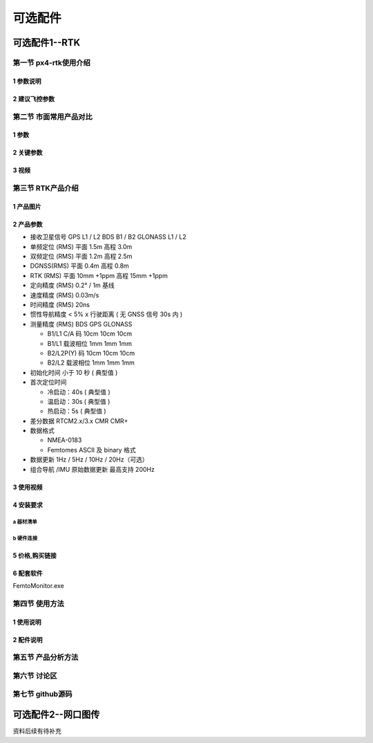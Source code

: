 .. 可选配件:

===============
可选配件
===============

可选配件1--RTK
==================

第一节 px4-rtk使用介绍
-----------------------

1 参数说明
^^^^^^^^^^^^^^

2 建议飞控参数
^^^^^^^^^^^^^^

第二节 市面常用产品对比
-----------------------
1 参数
^^^^^^^^^^^^

2 关键参数
^^^^^^^^^^^^

3 视频
^^^^^^^^^^^

第三节 RTK产品介绍
-------------------

1 产品图片
^^^^^^^^^^^^^

.. image:: ../images/Mini2-D-Receiver.png

2 产品参数
^^^^^^^^^^^^^

-   接收卫星信号 
    GPS L1 / L2 
    BDS B1 / B2 
    GLONASS L1 / L2 
-   单频定位 (RMS) 
    平面 1.5m 
    高程 3.0m 
-   双频定位 (RMS) 
    平面 1.2m 
    高程 2.5m 
-   DGNSS(RMS) 
    平面 0.4m 
    高程 0.8m 
-   RTK (RMS) 
    平面 10mm +1ppm 
    高程 15mm +1ppm 
-   定向精度 (RMS) 0.2° / 1m 基线 
-   速度精度 (RMS) 0.03m/s 
-   时间精度 (RMS) 20ns 
-   惯性导航精度 < 5% x 行驶距离
    ( 无 GNSS 信号 30s 内 )
-   测量精度 (RMS) BDS GPS GLONASS

    +   B1/L1 C/A 码 10cm 10cm 10cm
    +   B1/L1 载波相位 1mm 1mm 1mm
    +   B2/L2P(Y) 码 10cm 10cm 10cm
    +   B2/L2 载波相位 1mm 1mm 1mm
-   初始化时间 小于 10 秒 ( 典型值 )
-   首次定位时间 

    + 冷启动：40s ( 典型值 )

    + 温启动：30s ( 典型值 )

    + 热启动：5s ( 典型值 )

-   差分数据 RTCM2.x/3.x CMR CMR+
-   数据格式 

    +   NMEA-0183
    +   Femtomes ASCII 及 binary 格式
-   数据更新 1Hz / 5Hz / 10Hz / 20Hz（可选）
-   组合导航 /IMU 原始数据更新 最高支持 200Hz

3 使用视频
^^^^^^^^^^^^

4 安装要求
^^^^^^^^^^^^
a 器材清单
""""""""""""""""

.. image:: ../images/Mini2-D-ReceiverDetailedList.png

b 硬件连接
"""""""""""""

.. image:: ../images/Mini2-D-ReceiverHardware.png

5 价格,购买链接
^^^^^^^^^^^^^^^^^^

6 配套软件
^^^^^^^^^^^^^^
FemtoMonitor.exe

第四节 使用方法
----------------------

1 使用说明
^^^^^^^^^^^^^^^^^^^

2 配件说明
^^^^^^^^^^^^^

第五节 产品分析方法
--------------------

第六节 讨论区
--------------------

第七节 github源码
--------------------


可选配件2--网口图传
===================

资料后续有待补充
